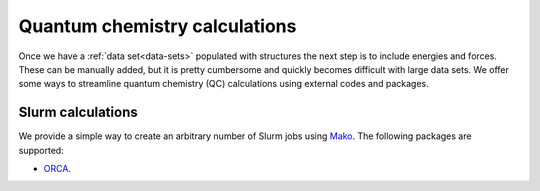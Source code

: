 .. _qc-calcs:

==============================
Quantum chemistry calculations
==============================

Once we have a :ref:`data set<data-sets>` populated with structures the next step is to include energies and forces.
These can be manually added, but it is pretty cumbersome and quickly becomes difficult with large data sets.
We offer some ways to streamline quantum chemistry (QC) calculations using external codes and packages.

Slurm calculations
==================

We provide a simple way to create an arbitrary number of Slurm jobs using `Mako <https://www.makotemplates.org/>`__.
The following packages are supported:

- `ORCA <https://orcaforum.kofo.mpg.de/app.php/portal>`__.


.. automethod:: mbgdml.qc.slurm_calculation
